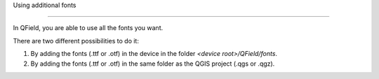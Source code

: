 Using additional fonts

=====================

In QField, you are able to use all the fonts you want.

There are two different possibilities to do it:

1. By adding the fonts (.ttf or .otf) in the device in the folder `<device root>/QField/fonts`.
2. By adding the fonts (.ttf or .otf) in the same folder as the QGIS project (.qgs or .qgz).
